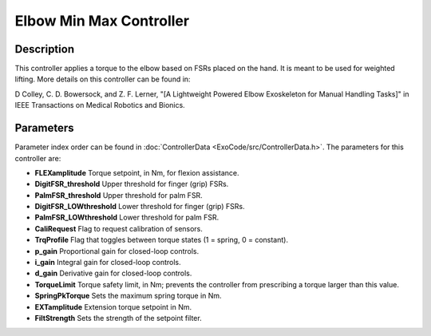 Elbow Min Max Controller
========================

Description
-----------
This controller applies a torque to the elbow based on FSRs placed on the hand. It is meant to be used for weighted lifting. More details on this controller can be found in:

D Colley, C. D. Bowersock, and Z. F. Lerner,  
"[A Lightweight Powered Elbow Exoskeleton for Manual Handling Tasks]"  
in IEEE Transactions on Medical Robotics and Bionics.

Parameters
----------
Parameter index order can be found in :doc:`ControllerData <ExoCode/src/ControllerData.h>`. The parameters for this controller are:

- **FLEXamplitude**  
  Torque setpoint, in Nm, for flexion assistance.
- **DigitFSR_threshold**  
  Upper threshold for finger (grip) FSRs.
- **PalmFSR_threshold**  
  Upper threshold for palm FSR.
- **DigitFSR_LOWthreshold**  
  Lower threshold for finger (grip) FSRs.
- **PalmFSR_LOWthreshold**  
  Lower threshold for palm FSR.
- **CaliRequest**  
  Flag to request calibration of sensors.
- **TrqProfile**  
  Flag that toggles between torque states (1 = spring, 0 = constant).
- **p_gain**  
  Proportional gain for closed-loop controls.
- **i_gain**  
  Integral gain for closed-loop controls.
- **d_gain**  
  Derivative gain for closed-loop controls.
- **TorqueLimit**  
  Torque safety limit, in Nm; prevents the controller from prescribing a torque larger than this value.
- **SpringPkTorque**  
  Sets the maximum spring torque in Nm.
- **EXTamplitude**  
  Extension torque setpoint in Nm.
- **FiltStrength**  
  Sets the strength of the setpoint filter.

